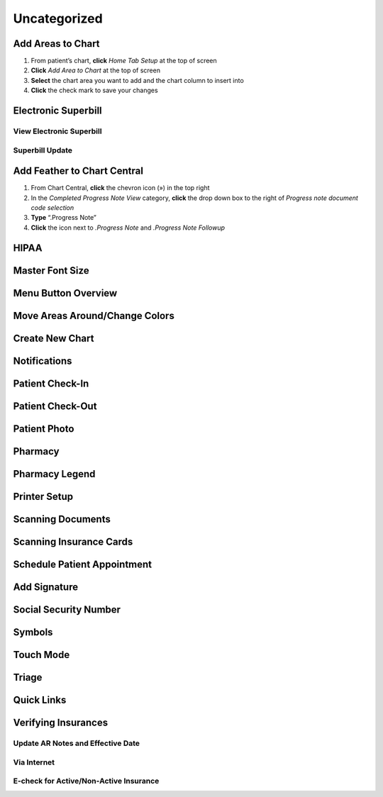 .. |circledplus| image:: images/icons/circledplus.png
                 :height: 22px

*************
Uncategorized
*************

Add Areas to Chart
==================

#. From patient’s chart, **click** *Home Tab Setup* at the top of screen
#. **Click** *Add Area to Chart* at the top of screen
#. **Select** the chart area you want to add and the chart column to insert into
#. **Click** the check mark to save your changes

Electronic Superbill
====================

View Electronic Superbill
-------------------------

Superbill Update
----------------

Add Feather to Chart Central
============================

#. From Chart Central, **click** the chevron icon (») in the top right
#. In the *Completed Progress Note View* category, **click** the drop down box to the right of *Progress note document code selection*
#. **Type** “.Progress Note”
#. **Click** the |circledplus| icon next to *.Progress Note* and *.Progress Note Followup*

HIPAA
=====

Master Font Size
================

Menu Button Overview
====================

Move Areas Around/Change Colors
===============================

Create New Chart
================

Notifications
=============

Patient Check-In
================

Patient Check-Out
=================

Patient Photo
=============

Pharmacy
========

Pharmacy Legend
===============

Printer Setup
=============

Scanning Documents
==================

Scanning Insurance Cards
========================

Schedule Patient Appointment
============================

Add Signature
=============

Social Security Number
======================

Symbols
=======

Touch Mode
==========

Triage
======

Quick Links
===========

Verifying Insurances
====================

Update AR Notes and Effective Date
----------------------------------

Via Internet
------------

E-check for Active/Non-Active Insurance
---------------------------------------
